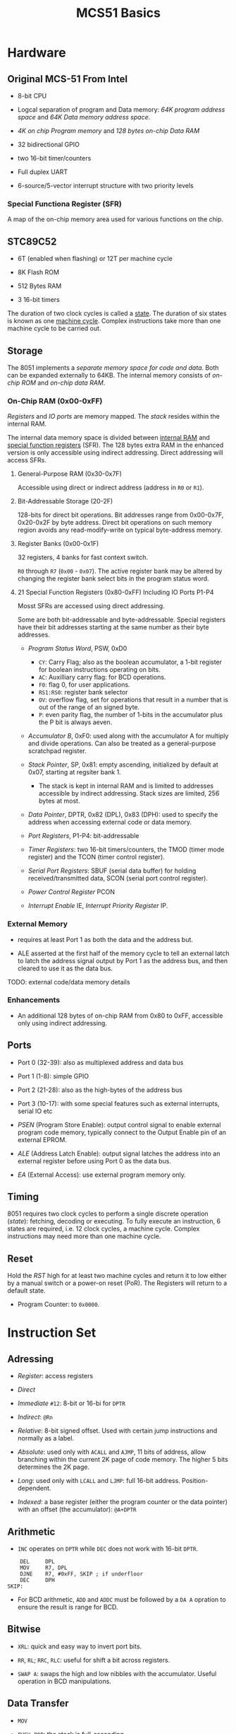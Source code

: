 #+title: MCS51 Basics

* Hardware

** Original MCS-51 From Intel

- 8-bit CPU

- Logcal separation of program and Data memory: /64K program address space/ and /64K Data memory address space/.

- /4K on chip Program memory/ and /128 bytes on-chip Data RAM/

- 32 bidirectional GPIO

- two 16-bit timer/counters

- Full duplex UART

- 6-source/5-vector interrupt structure with two priority levels

*** Special Functiona Register (SFR)

A map of the on-chip memory area used for various functions on the chip.

** STC89C52

- 6T (enabled when flashing) or 12T per machine cycle

- 8K Flash ROM

- 512 Bytes RAM

- 3 16-bit timers

The duration of two clock cycles is called a _state_. The duration of six states is known as one _machine cycle_. Complex instructions take more than one machine cycle to be carried out.

** Storage

The 8051 implements a /separate memory space for code and data/. Both can be expanded externally to 64KB. The internal memory consists of /on-chip ROM/ and /on-chip data RAM/.

*** On-Chip RAM (0x00-0xFF)

/Registers/ and /IO ports/ are memory mapped. The /stack/ resides within the internal RAM.

The internal data memory space is divided between _internal RAM_ and _special function registers_ (SFR). The 128 bytes extra RAM in the enhanced version is only accessible using indirect addressing. Direct addressing will access SFRs.

**** General-Purpose RAM (0x30-0x7F)

Accessible using direct or indirect address (address in =R0= or =R1=).

**** Bit-Addressable Storage (20-2F)

128-bits for direct bit operations. Bit addresses range from 0x00-0x7F, 0x20-0x2F by byte address. Direct bit operations on such memory region avoids any read-modify-write on typical byte-address memory.

**** Register Banks (0x00-0x1F)

32 registers, 4 banks for fast context switch.

=R0= through =R7= (=0x00= - =0x07=). The active register bank may be altered by changing the register bank select bits in the program status word.

**** 21 Special Function Registers (0x80-0xFF) Including IO Ports P1-P4

Mosst SFRs are accessed using direct addressing.

Some are both bit-addressable and byte-addressable. Special registers have their bit addresses starting at the same number as their byte addresses.

- /Program Status Word/, PSW, 0xD0
  + =CY=: Carry Flag; also as the boolean accumulator, a 1-bit register for boolean instructions operating on bits.
  + =AC=: Auxilliary carry flag: for BCD operations.
  + =F0=: flag 0, for user applications.
  + =RS1:RS0=: register bank selector
  + =OV=: overflow flag, set for operations that result in a number that is out of the range of an signed byte.
  + =P=: even parity flag, the number of 1-bits in the accumulator plus the P bit is always aeven.

- /Accumulator B/, 0xF0: used along with the accumulator A for multiply and divide operations. Can also be treated as a general-purpose scratchpad register.

- /Stack Pointer/, SP, 0x81: empty ascending, initialized by default at 0x07, starting at regsiter bank 1.
  + The stack is kept in internal RAM and is limited to addresses accessible by indirect addressing. Stack sizes are limited, 256 bytes at most.

- /Data Pointer/, DPTR, 0x82 (DPL), 0x83 (DPH): used to specify the address when accessing external code or data memory.

- /Port Registers/, P1-P4: bit-addressable

- /Timer Registers/: two 16-bit timers/counters, the TMOD (timer mode register) and the TCON (timer control register).

- /Serial Port Registers/: SBUF (serial data buffer) for holding received/transmitted data, SCON (serial port control register).

- /Power Control Register/ PCON

- /Interrupt Enable/ IE, /Interrupt Priority Register/ IP.

*** External Memory

- requires at least Port 1 as both the data and the address but.

- ALE asserted at the first half of the memory cycle to tell an external latch
  to latch the address signal output by Port 1 as the address bus, and then cleared to use it as the data bus.

TODO: external code/data memory details

*** Enhancements

- An additional 128 bytes of on-chip RAM from 0x80 to 0xFF, accessible only using indirect addressing.

** Ports

- Port 0 (32-39): also as multiplexed address and data bus

- Port 1 (1-8): simple GPIO

- Port 2 (21-28): also as the high-bytes of the address bus

- Port 3 (10-17): with some special features such as external interrupts, serial IO etc

- /PSEN/ (Program Store Enable): output control signal to enable external program code memory, typically connect to the Output Enable pin of an external EPROM.

- /ALE/ (Address Latch Enable): output signal latches the address into an external register before using Port 0 as the data bus.

- /EA/ (External Access): use external program memory only.

** Timing

8051 requires two clock cycles to perform a single discrete operation (/state/): fetching, decoding or executing.
To fully execute an instruction, 6 states are required, i.e. 12 clock cycles, a machine cycle. Complex instructions
may need more than one machine cycle.

** Reset

Hold the /RST/ high for at least two machine cycles and return it to low either by a manual switch or a power-on reset (PoR).
The Registers will return to a default state.

- Program Counter: to =0x0000=.

* Instruction Set

** Adressing

- /Register/: access registers

- /Direct/

- /Immediate/ =#12=: 8-bit or 16-bi for =DPTR=

- /Indirect/: =@Rn=

- /Relative/: 8-bit signed offset. Used with certain jump instructions and normally as a label.

- /Absolute/: used only with =ACALL= and =AJMP=, 11 bits of address, allow branching within the current 2K page of code memory. The higher 5 bits determines the 2K page.

- /Long/: used only with =LCALL= and =LJMP=: full 16-bit address. Position-dependent.

- /Indexed/: a base register (either the program counter or the data pointer) with an offset (the accumulator): =@A+DPTR=

** Arithmetic

- =INC= operates on =DPTR= while =DEC= does not work with 16-bit =DPTR=.

#+begin_src assembly
    DEL     DPL
    MOV     R7, DPL
    DJNE    R7, #0xFF, SKIP ; if underfloor
    DEC     DPH
SKIP:
#+end_src

- For BCD arithmetic, =ADD= and =ADDC= must be followed by a =DA A= opration to ensure the result is range for BCD.

** Bitwise

- =XRL=: quick and easy way to invert port bits.

- =RR=, =RL=; =RRC=, =RLC=: useful for shift a bit across registers.

- =SWAP A=: swaps the high and low nibbles with the accumulator. Useful operation in BCD manipulations.

** Data Transfer

- =MOV=

- =PUSH=, =POP=: the stack is full-ascending.

- =XCH A=: exchange data between the accumulator and the address.

- =XCHD A @Ri=: exchange the lower nibbles.

- =MOVX=: External RAM requires indirect addressing either through =R0=/=R1= or =DPTR= (16-bit addresses).
   All such data transfer instructions execute in two machine cycles and uses the accumulator as either the source or destination.
